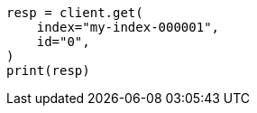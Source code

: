 // This file is autogenerated, DO NOT EDIT
// docs/get.asciidoc:235

[source, python]
----
resp = client.get(
    index="my-index-000001",
    id="0",
)
print(resp)
----
